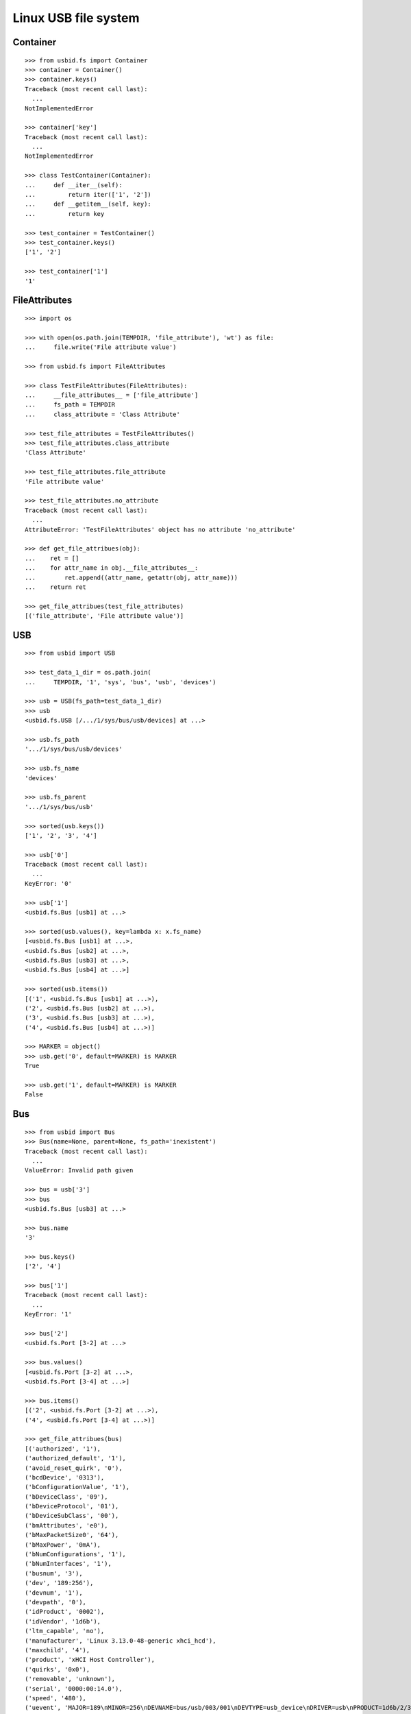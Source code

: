 Linux USB file system
=====================

Container
---------

::

    >>> from usbid.fs import Container
    >>> container = Container()
    >>> container.keys()
    Traceback (most recent call last):
      ...
    NotImplementedError

    >>> container['key']
    Traceback (most recent call last):
      ...
    NotImplementedError

    >>> class TestContainer(Container):
    ...     def __iter__(self):
    ...         return iter(['1', '2'])
    ...     def __getitem__(self, key):
    ...         return key

    >>> test_container = TestContainer()
    >>> test_container.keys()
    ['1', '2']

    >>> test_container['1']
    '1'


FileAttributes
--------------

::

    >>> import os

    >>> with open(os.path.join(TEMPDIR, 'file_attribute'), 'wt') as file:
    ...     file.write('File attribute value')

    >>> from usbid.fs import FileAttributes

    >>> class TestFileAttributes(FileAttributes):
    ...     __file_attributes__ = ['file_attribute']
    ...     fs_path = TEMPDIR
    ...     class_attribute = 'Class Attribute'

    >>> test_file_attributes = TestFileAttributes()
    >>> test_file_attributes.class_attribute
    'Class Attribute'

    >>> test_file_attributes.file_attribute
    'File attribute value'

    >>> test_file_attributes.no_attribute
    Traceback (most recent call last):
      ...
    AttributeError: 'TestFileAttributes' object has no attribute 'no_attribute'

    >>> def get_file_attribues(obj):
    ...    ret = []
    ...    for attr_name in obj.__file_attributes__:
    ...        ret.append((attr_name, getattr(obj, attr_name)))
    ...    return ret

    >>> get_file_attribues(test_file_attributes)
    [('file_attribute', 'File attribute value')]


USB
---

::

    >>> from usbid import USB

    >>> test_data_1_dir = os.path.join(
    ...     TEMPDIR, '1', 'sys', 'bus', 'usb', 'devices')

    >>> usb = USB(fs_path=test_data_1_dir)
    >>> usb
    <usbid.fs.USB [/.../1/sys/bus/usb/devices] at ...>

    >>> usb.fs_path
    '.../1/sys/bus/usb/devices'

    >>> usb.fs_name
    'devices'

    >>> usb.fs_parent
    '.../1/sys/bus/usb'

    >>> sorted(usb.keys())
    ['1', '2', '3', '4']

    >>> usb['0']
    Traceback (most recent call last):
      ...
    KeyError: '0'

    >>> usb['1']
    <usbid.fs.Bus [usb1] at ...>

    >>> sorted(usb.values(), key=lambda x: x.fs_name)
    [<usbid.fs.Bus [usb1] at ...>, 
    <usbid.fs.Bus [usb2] at ...>, 
    <usbid.fs.Bus [usb3] at ...>, 
    <usbid.fs.Bus [usb4] at ...>]

    >>> sorted(usb.items())
    [('1', <usbid.fs.Bus [usb1] at ...>), 
    ('2', <usbid.fs.Bus [usb2] at ...>), 
    ('3', <usbid.fs.Bus [usb3] at ...>), 
    ('4', <usbid.fs.Bus [usb4] at ...>)]

    >>> MARKER = object()
    >>> usb.get('0', default=MARKER) is MARKER
    True

    >>> usb.get('1', default=MARKER) is MARKER
    False


Bus
---

::

    >>> from usbid import Bus
    >>> Bus(name=None, parent=None, fs_path='inexistent')
    Traceback (most recent call last):
      ...
    ValueError: Invalid path given

    >>> bus = usb['3']
    >>> bus
    <usbid.fs.Bus [usb3] at ...>

    >>> bus.name
    '3'

    >>> bus.keys()
    ['2', '4']

    >>> bus['1']
    Traceback (most recent call last):
      ...
    KeyError: '1'

    >>> bus['2']
    <usbid.fs.Port [3-2] at ...>

    >>> bus.values()
    [<usbid.fs.Port [3-2] at ...>, 
    <usbid.fs.Port [3-4] at ...>]

    >>> bus.items()
    [('2', <usbid.fs.Port [3-2] at ...>), 
    ('4', <usbid.fs.Port [3-4] at ...>)]

    >>> get_file_attribues(bus)
    [('authorized', '1'), 
    ('authorized_default', '1'), 
    ('avoid_reset_quirk', '0'), 
    ('bcdDevice', '0313'), 
    ('bConfigurationValue', '1'), 
    ('bDeviceClass', '09'), 
    ('bDeviceProtocol', '01'), 
    ('bDeviceSubClass', '00'), 
    ('bmAttributes', 'e0'), 
    ('bMaxPacketSize0', '64'), 
    ('bMaxPower', '0mA'), 
    ('bNumConfigurations', '1'), 
    ('bNumInterfaces', '1'), 
    ('busnum', '3'), 
    ('dev', '189:256'), 
    ('devnum', '1'), 
    ('devpath', '0'), 
    ('idProduct', '0002'), 
    ('idVendor', '1d6b'), 
    ('ltm_capable', 'no'), 
    ('manufacturer', 'Linux 3.13.0-48-generic xhci_hcd'), 
    ('maxchild', '4'), 
    ('product', 'xHCI Host Controller'), 
    ('quirks', '0x0'), 
    ('removable', 'unknown'), 
    ('serial', '0000:00:14.0'), 
    ('speed', '480'), 
    ('uevent', 'MAJOR=189\nMINOR=256\nDEVNAME=bus/usb/003/001\nDEVTYPE=usb_device\nDRIVER=usb\nPRODUCT=1d6b/2/313\nTYPE=9/0/1\nBUSNUM=003\nDEVNUM=001'), 
    ('urbnum', '884'), 
    ('version', '2.00')]

    >>> bus.interfaces
    [<usbid.fs.Interface [3-0:1.0] at ...>]

    >>> interface = bus.interfaces[0]
    >>> get_file_attribues(interface)
    [('bAlternateSetting', '0'), 
    ('bInterfaceClass', '09'), 
    ('bInterfaceNumber', '00'), 
    ('bInterfaceProtocol', '00'), 
    ('bInterfaceSubClass', '00'), 
    ('bNumEndpoints', '01'), 
    ('interface', None), 
    ('modalias', 'usb:v1D6Bp0002d0313dc09dsc00dp01ic09isc00ip00in00'), 
    ('supports_autosuspend', '1'), 
    ('uevent', 'DEVTYPE=usb_interface\nDRIVER=hub\nPRODUCT=1d6b/2/313\nTYPE=9/0/1\nINTERFACE=9/0/0\nMODALIAS=usb:v1D6Bp0002d0313dc09dsc00dp01ic09isc00ip00in00')]


Port
----

::

    >>> from usbid import Port
    >>> Port(name=None, parent=None, fs_path='inexistent')
    Traceback (most recent call last):
      ...
    ValueError: Invalid path given

    >>> port = bus['2']
    >>> port
    <usbid.fs.Port [3-2] at ...>

    >>> port.fs_path
    '.../1/sys/bus/usb/devices/usb3/3-2'

    >>> port.fs_name
    '3-2'

    >>> get_file_attribues(port)
    [('authorized', '1'), 
    ('avoid_reset_quirk', '0'), 
    ('bcdDevice', '0100'), 
    ('bConfigurationValue', '1'), 
    ('bDeviceClass', '09'), 
    ('bDeviceProtocol', '01'), 
    ('bDeviceSubClass', '00'), 
    ('bmAttributes', 'e0'), 
    ('bMaxPacketSize0', '64'), 
    ('bMaxPower', '100mA'), 
    ('bNumConfigurations', '1'), 
    ('bNumInterfaces', '1'), 
    ('busnum', '3'), 
    ('dev', '189:378'), 
    ('devnum', '123'), 
    ('devpath', '2'), 
    ('idProduct', '005a'), 
    ('idVendor', '0409'), 
    ('ltm_capable', 'no'), 
    ('manufacturer', None), 
    ('maxchild', '4'), 
    ('product', None), 
    ('quirks', '0x0'), 
    ('removable', 'removable'), 
    ('serial', None), 
    ('speed', '480'), 
    ('uevent', 'MAJOR=189\nMINOR=378\nDEVNAME=bus/usb/003/123\nDEVTYPE=usb_device\nDRIVER=usb\nPRODUCT=409/5a/100\nTYPE=9/0/1\nBUSNUM=003\nDEVNUM=123'), 
    ('urbnum', '47'), 
    ('version', '2.00')]

    >>> port.interfaces
    [<usbid.fs.Interface [3-2:1.0] at ...>]

    >>> interface = port.interfaces[0]
    >>> get_file_attribues(interface)
    [('bAlternateSetting', '0'), 
    ('bInterfaceClass', '09'), 
    ('bInterfaceNumber', '00'), 
    ('bInterfaceProtocol', '00'), 
    ('bInterfaceSubClass', '00'), 
    ('bNumEndpoints', '01'), 
    ('interface', None), 
    ('modalias', 'usb:v0409p005Ad0100dc09dsc00dp01ic09isc00ip00in00'), 
    ('supports_autosuspend', '1'), 
    ('uevent', 'DEVTYPE=usb_interface\nDRIVER=hub\nPRODUCT=409/5a/100\nTYPE=9/0/1\nINTERFACE=9/0/0\nMODALIAS=usb:v0409p005Ad0100dc09dsc00dp01ic09isc00ip00in00')]

    >>> sorted(port.keys())
    ['1', '2', '3', '4']

    >>> port['0']
    Traceback (most recent call last):
      ...
    KeyError: '0'

    >>> sub_port = port['1']
    >>> sub_port
    <usbid.fs.Port [3-2.1] at ...>

    >>> sub_port.fs_path
    '.../1/sys/bus/usb/devices/usb3/3-2/3-2.1'

    >>> sub_port.fs_name
    '3-2.1'

    >>> get_file_attribues(sub_port)
    [('authorized', '1'), 
    ('avoid_reset_quirk', '0'), 
    ('bcdDevice', '0600'), 
    ('bConfigurationValue', '1'), 
    ('bDeviceClass', '00'), 
    ('bDeviceProtocol', '00'), 
    ('bDeviceSubClass', '00'), 
    ('bmAttributes', 'a0'), 
    ('bMaxPacketSize0', '8'), 
    ('bMaxPower', '90mA'), 
    ('bNumConfigurations', '1'), 
    ('bNumInterfaces', '1'), 
    ('busnum', '3'), 
    ('dev', '189:379'), 
    ('devnum', '124'), 
    ('devpath', '2.1'), 
    ('idProduct', '6001'), 
    ('idVendor', '0403'), 
    ('ltm_capable', 'no'), 
    ('manufacturer', 'FTDI'), 
    ('maxchild', '0'), 
    ('product', 'FT232R USB UART'), 
    ('quirks', '0x0'), 
    ('removable', 'unknown'), 
    ('serial', 'A7022OOQ'), 
    ('speed', '12'), 
    ('uevent', 'MAJOR=189\nMINOR=379\nDEVNAME=bus/usb/003/124\nDEVTYPE=usb_device\nDRIVER=usb\nPRODUCT=403/6001/600\nTYPE=0/0/0\nBUSNUM=003\nDEVNUM=124'), 
    ('urbnum', '15'), 
    ('version', '2.00')]

    >>> sub_port.interfaces
    [<usbid.fs.Interface [3-2.1:1.0] at ...>]

    >>> interface = sub_port.interfaces[0]
    >>> get_file_attribues(interface)
    [('bAlternateSetting', '0'), 
    ('bInterfaceClass', 'ff'), 
    ('bInterfaceNumber', '00'), 
    ('bInterfaceProtocol', 'ff'), 
    ('bInterfaceSubClass', 'ff'), 
    ('bNumEndpoints', '02'), 
    ('interface', 'FT232R USB UART'), 
    ('modalias', 'usb:v0403p6001d0600dc00dsc00dp00icFFiscFFipFFin00'), 
    ('supports_autosuspend', '1'), 
    ('uevent', 'DEVTYPE=usb_interface\nDRIVER=ftdi_sio\nPRODUCT=403/6001/600\nTYPE=0/0/0\nINTERFACE=255/255/255\nMODALIAS=usb:v0403p6001d0600dc00dsc00dp00icFFiscFFipFFin00')]


Interface
---------

::

    >>> from usbid import Interface
    >>> Interface(fs_path='inexistent')
    Traceback (most recent call last):
      ...
    ValueError: Invalid path given


Test data 1 Tree
----------------

::

    >>> usb.printtree()
    <usbid.fs.USB [/.../1/sys/bus/usb/devices] at ...>
      <usbid.fs.Bus [usb1] at ...>
          - Linux 3.13.0-48-generic ehci_hcd
          - EHCI Host Controller
        <usbid.fs.Interface [1-0:1.0] at ...>
        <usbid.fs.Port [1-1] at ...>
          <usbid.fs.Interface [1-1:1.0] at ...>
          <usbid.fs.Port [1-1.2] at ...>
              - USB Optical Mouse
            <usbid.fs.Interface [1-1.2:1.0] at ...>
          <usbid.fs.Port [1-1.3] at ...>
              - Auth
              - Biometric Coprocessor
            <usbid.fs.Interface [1-1.3:1.0] at ...>
          <usbid.fs.Port [1-1.4] at ...>
              - Broadcom Corp
              - BCM20702A0
            <usbid.fs.Interface [1-1.4:1.0] at ...>
            <usbid.fs.Interface [1-1.4:1.1] at ...>
            <usbid.fs.Interface [1-1.4:1.2] at ...>
            <usbid.fs.Interface [1-1.4:1.3] at ...>
          <usbid.fs.Port [1-1.6] at ...>
              - SunplusIT INC.
              - Integrated Camera
            <usbid.fs.Interface [1-1.6:1.0] at ...>
            <usbid.fs.Interface [1-1.6:1.1] at ...>
      <usbid.fs.Bus [usb2] at ...>
          - Linux 3.13.0-48-generic ehci_hcd
          - EHCI Host Controller
        <usbid.fs.Interface [2-0:1.0] at ...>
        <usbid.fs.Port [2-1] at ...>
          <usbid.fs.Interface [2-1:1.0] at ...>
      <usbid.fs.Bus [usb3] at ...>
          - Linux 3.13.0-48-generic xhci_hcd
          - xHCI Host Controller
        <usbid.fs.Interface [3-0:1.0] at ...>
        <usbid.fs.Port [3-2] at ...>
          <usbid.fs.Interface [3-2:1.0] at ...>
          <usbid.fs.Port [3-2.1] at ...>
              - FTDI
              - FT232R USB UART
            <usbid.fs.Interface [3-2.1:1.0] at ...>
              - ttyUSB0
          <usbid.fs.Port [3-2.2] at ...>
              - FTDI
              - FT232R USB UART
            <usbid.fs.Interface [3-2.2:1.0] at ...>
              - ttyUSB1
          <usbid.fs.Port [3-2.3] at ...>
              - FTDI
              - FT232R USB UART
            <usbid.fs.Interface [3-2.3:1.0] at ...>
              - ttyUSB2
          <usbid.fs.Port [3-2.4] at ...>
              - FTDI
              - FT232R USB UART
            <usbid.fs.Interface [3-2.4:1.0] at ...>
              - ttyUSB3
        <usbid.fs.Port [3-4] at ...>
            - Lenovo
            - H5321 gw
          <usbid.fs.Interface [3-4:1.0] at ...>
          <usbid.fs.Interface [3-4:1.1] at ...>
            - ttyACM0
          <usbid.fs.Interface [3-4:1.2] at ...>
          <usbid.fs.Interface [3-4:1.3] at ...>
            - ttyACM1
          <usbid.fs.Interface [3-4:1.4] at ...>
          <usbid.fs.Interface [3-4:1.5] at ...>
          <usbid.fs.Interface [3-4:1.6] at ...>
          <usbid.fs.Interface [3-4:1.7] at ...>
          <usbid.fs.Interface [3-4:1.8] at ...>
          <usbid.fs.Interface [3-4:1.9] at ...>
            - ttyACM2
      <usbid.fs.Bus [usb4] at ...>
          - Linux 3.13.0-48-generic xhci_hcd
          - xHCI Host Controller
        <usbid.fs.Interface [4-0:1.0] at ...>

    >>> sorted(usb.aggregated_interfaces(), key=lambda x: x.fs_path)
    [<usbid.fs.Interface [1-0:1.0] at ...>, 
    <usbid.fs.Interface [1-1.2:1.0] at ...>, 
    <usbid.fs.Interface [1-1.3:1.0] at ...>, 
    <usbid.fs.Interface [1-1.4:1.0] at ...>, 
    <usbid.fs.Interface [1-1.4:1.1] at ...>, 
    <usbid.fs.Interface [1-1.4:1.2] at ...>, 
    <usbid.fs.Interface [1-1.4:1.3] at ...>, 
    <usbid.fs.Interface [1-1.6:1.0] at ...>, 
    <usbid.fs.Interface [1-1.6:1.1] at ...>, 
    <usbid.fs.Interface [1-1:1.0] at ...>, 
    <usbid.fs.Interface [2-0:1.0] at ...>, 
    <usbid.fs.Interface [2-1:1.0] at ...>, 
    <usbid.fs.Interface [3-0:1.0] at ...>, 
    <usbid.fs.Interface [3-2.1:1.0] at ...>, 
    <usbid.fs.Interface [3-2.2:1.0] at ...>, 
    <usbid.fs.Interface [3-2.3:1.0] at ...>, 
    <usbid.fs.Interface [3-2.4:1.0] at ...>, 
    <usbid.fs.Interface [3-2:1.0] at ...>, 
    <usbid.fs.Interface [3-4:1.0] at ...>, 
    <usbid.fs.Interface [3-4:1.1] at ...>, 
    <usbid.fs.Interface [3-4:1.2] at ...>, 
    <usbid.fs.Interface [3-4:1.3] at ...>, 
    <usbid.fs.Interface [3-4:1.4] at ...>, 
    <usbid.fs.Interface [3-4:1.5] at ...>, 
    <usbid.fs.Interface [3-4:1.6] at ...>, 
    <usbid.fs.Interface [3-4:1.7] at ...>, 
    <usbid.fs.Interface [3-4:1.8] at ...>, 
    <usbid.fs.Interface [3-4:1.9] at ...>, 
    <usbid.fs.Interface [4-0:1.0] at ...>]

    >>> tty_ifaces = sorted(
    ...     usb.aggregated_interfaces(tty=True),
    ...     key=lambda x: x.fs_path
    ... )
    >>> ['{0} - {1}'.format(iface.fs_path, iface.tty) for iface in tty_ifaces]
    ['/.../1/sys/bus/usb/devices/usb3/3-2/3-2.1/3-2.1:1.0 - ttyUSB0', 
    '/.../1/sys/bus/usb/devices/usb3/3-2/3-2.2/3-2.2:1.0 - ttyUSB1', 
    '/.../1/sys/bus/usb/devices/usb3/3-2/3-2.3/3-2.3:1.0 - ttyUSB2', 
    '/.../1/sys/bus/usb/devices/usb3/3-2/3-2.4/3-2.4:1.0 - ttyUSB3', 
    '/.../1/sys/bus/usb/devices/usb3/3-4/3-4:1.1 - ttyACM0', 
    '/.../1/sys/bus/usb/devices/usb3/3-4/3-4:1.3 - ttyACM1', 
    '/.../1/sys/bus/usb/devices/usb3/3-4/3-4:1.9 - ttyACM2']


Test data 2 Tree
----------------

::

    >>> test_data_2_dir = os.path.join(
    ...     TEMPDIR, '2', 'sys', 'bus', 'usb', 'devices')

    >>> usb = USB(fs_path=test_data_2_dir)
    >>> usb.printtree()
    <usbid.fs.USB [/.../2/sys/bus/usb/devices] at ...>
      ...
      <usbid.fs.Bus [usb3] at ...>
          - Linux 3.13.0-48-generic xhci_hcd
          - xHCI Host Controller
        <usbid.fs.Interface [3-0:1.0] at ...>
        <usbid.fs.Port [3-2] at ...>
            - FTDI
            - USB <-> Serial Cable
          <usbid.fs.Interface [3-2:1.0] at ...>
            - ttyUSB0
          <usbid.fs.Interface [3-2:1.1] at ...>
            - ttyUSB1
      ...

    >>> tty_ifaces = sorted(
    ...     usb.aggregated_interfaces(tty=True),
    ...     key=lambda x: x.fs_path
    ... )
    >>> ['{0} - {1}'.format(iface.fs_path, iface.tty) for iface in tty_ifaces]
    ['.../2/sys/bus/usb/devices/usb3/3-2/3-2:1.0 - ttyUSB0', 
    '/.../2/sys/bus/usb/devices/usb3/3-2/3-2:1.1 - ttyUSB1', 
    '/.../2/sys/bus/usb/devices/usb3/3-4/3-4:1.1 - ttyACM0', 
    '/.../2/sys/bus/usb/devices/usb3/3-4/3-4:1.3 - ttyACM1', 
    '/.../2/sys/bus/usb/devices/usb3/3-4/3-4:1.9 - ttyACM2']


Test data 3 Tree
----------------

::

    >>> test_data_3_dir = os.path.join(
    ...     TEMPDIR, '3', 'sys', 'bus', 'usb', 'devices')

    >>> usb = USB(fs_path=test_data_3_dir)
    >>> usb.printtree()
    <usbid.fs.USB [/.../3/sys/bus/usb/devices] at ...>
      <usbid.fs.Bus [usb3] at ...>
          - Linux 3.13.0-48-generic xhci_hcd
          - xHCI Host Controller
        <usbid.fs.Interface [3-0:1.0] at ...>
        <usbid.fs.Port [3-2] at ...>
          <usbid.fs.Interface [3-2:1.0] at ...>
          <usbid.fs.Port [3-2.2] at ...>
              - DMX4ALL
              - NanoDMX Interface
            <usbid.fs.Interface [3-2.2:1.0] at ...>
              - ttyACM3
            <usbid.fs.Interface [3-2.2:1.1] at ...>
          <usbid.fs.Port [3-2.4] at ...>
              - Prolific Technology Inc.
              - USB-Serial Controller D
            <usbid.fs.Interface [3-2.4:1.0] at ...>
              - ttyUSB0
          <usbid.fs.Port [3-2.6] at ...>
            <usbid.fs.Interface [3-2.6:1.0] at ...>
            <usbid.fs.Port [3-2.6.1] at ...>
                - FTDI
                - FT232R USB UART
              <usbid.fs.Interface [3-2.6.1:1.0] at ...>
                - ttyUSB3
            <usbid.fs.Port [3-2.6.2] at ...>
                - FTDI
                - FT232R USB UART
              <usbid.fs.Interface [3-2.6.2:1.0] at ...>
                - ttyUSB4
            <usbid.fs.Port [3-2.6.3] at ...>
                - FTDI
                - FT232R USB UART
              <usbid.fs.Interface [3-2.6.3:1.0] at ...>
                - ttyUSB5
            <usbid.fs.Port [3-2.6.4] at ...>
                - FTDI
                - FT232R USB UART
              <usbid.fs.Interface [3-2.6.4:1.0] at ...>
                - ttyUSB6
          <usbid.fs.Port [3-2.7] at ...>
              - FTDI
              - USB <-> Serial Cable
            <usbid.fs.Interface [3-2.7:1.0] at ...>
              - ttyUSB1
            <usbid.fs.Interface [3-2.7:1.1] at ...>
              - ttyUSB2
      ...

    >>> tty_ifaces = sorted(
    ...     usb.aggregated_interfaces(tty=True),
    ...     key=lambda x: x.fs_path
    ... )
    >>> ['{0} - {1}'.format(iface.fs_path, iface.tty) for iface in tty_ifaces]
    ['/.../3/sys/bus/usb/devices/usb3/3-2/3-2.2/3-2.2:1.0 - ttyACM3', 
    '/.../3/sys/bus/usb/devices/usb3/3-2/3-2.4/3-2.4:1.0 - ttyUSB0', 
    '/.../3/sys/bus/usb/devices/usb3/3-2/3-2.6/3-2.6.1/3-2.6.1:1.0 - ttyUSB3', 
    '/.../3/sys/bus/usb/devices/usb3/3-2/3-2.6/3-2.6.2/3-2.6.2:1.0 - ttyUSB4', 
    '/.../3/sys/bus/usb/devices/usb3/3-2/3-2.6/3-2.6.3/3-2.6.3:1.0 - ttyUSB5', 
    '/.../3/sys/bus/usb/devices/usb3/3-2/3-2.6/3-2.6.4/3-2.6.4:1.0 - ttyUSB6', 
    '/.../3/sys/bus/usb/devices/usb3/3-2/3-2.7/3-2.7:1.0 - ttyUSB1', 
    '/.../3/sys/bus/usb/devices/usb3/3-2/3-2.7/3-2.7:1.1 - ttyUSB2', 
    '/.../3/sys/bus/usb/devices/usb3/3-4/3-4:1.1 - ttyACM0', 
    '/.../3/sys/bus/usb/devices/usb3/3-4/3-4:1.3 - ttyACM1', 
    '/.../3/sys/bus/usb/devices/usb3/3-4/3-4:1.9 - ttyACM2']


Cleanup
-------

::

    >>> import shutil
    >>> shutil.rmtree(TEMPDIR)
